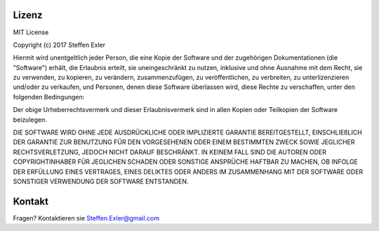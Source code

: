 Lizenz
======
.. index:: Lizenz
MIT License

Copyright (c) 2017 Steffen Exler

Hiermit wird unentgeltlich jeder Person, die eine Kopie der Software und der zugehörigen Dokumentationen (die "Software") erhält, die Erlaubnis erteilt, sie uneingeschränkt zu nutzen, inklusive und ohne Ausnahme mit dem Recht, sie zu verwenden, zu kopieren, zu verändern, zusammenzufügen, zu veröffentlichen, zu verbreiten, zu unterlizenzieren und/oder zu verkaufen, und Personen, denen diese Software überlassen wird, diese Rechte zu verschaffen, unter den folgenden Bedingungen:

Der obige Urheberrechtsvermerk und dieser Erlaubnisvermerk sind in allen Kopien oder Teilkopien der Software beizulegen.

DIE SOFTWARE WIRD OHNE JEDE AUSDRÜCKLICHE ODER IMPLIZIERTE GARANTIE BEREITGESTELLT, EINSCHLIEßLICH DER GARANTIE ZUR BENUTZUNG FÜR DEN VORGESEHENEN ODER EINEM BESTIMMTEN ZWECK SOWIE JEGLICHER RECHTSVERLETZUNG, JEDOCH NICHT DARAUF BESCHRÄNKT. IN KEINEM FALL SIND DIE AUTOREN ODER COPYRIGHTINHABER FÜR JEGLICHEN SCHADEN ODER SONSTIGE ANSPRÜCHE HAFTBAR ZU MACHEN, OB INFOLGE DER ERFÜLLUNG EINES VERTRAGES, EINES DELIKTES ODER ANDERS IM ZUSAMMENHANG MIT DER SOFTWARE ODER SONSTIGER VERWENDUNG DER SOFTWARE ENTSTANDEN.

Kontakt
=======
.. index:: Kontakt
Fragen? Kontaktieren sie Steffen.Exler@gmail.com

